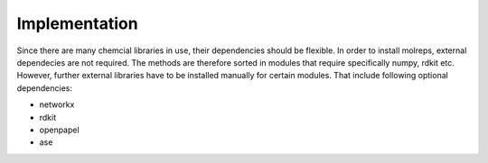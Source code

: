 .. _implementation:
   :maxdepth: 3

Implementation
==============

Since there are many chemcial libraries in use, their dependencies should be flexible. In order to install molreps, external dependecies are not required.
The methods are therefore sorted in modules that require specifically numpy, rdkit etc. However, further external libraries have to be installed manually for certain modules.
That include following optional dependencies:

- networkx
- rdkit
- openpapel
- ase
